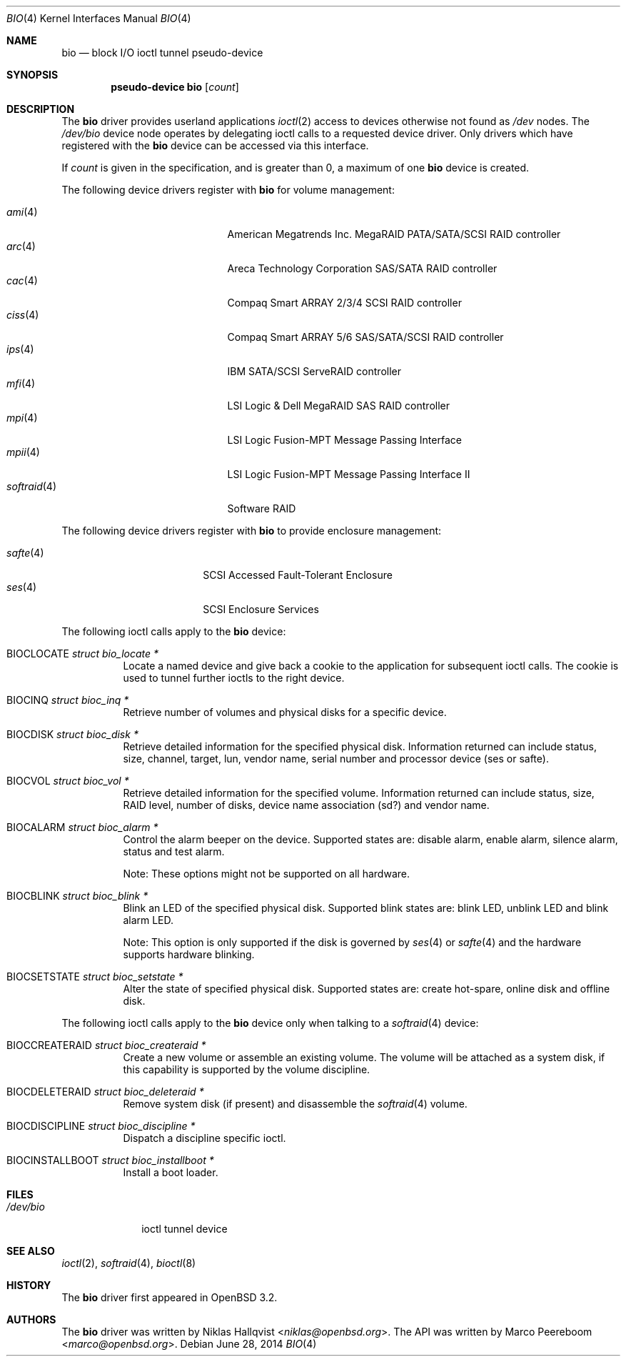 .\"	$OpenBSD: bio.4,v 1.32 2014/06/28 06:39:50 matthew Exp $
.\"
.\" Copyright (c) 2002 Niklas Hallqvist
.\" Copyright (c) 2006 Marco Peereboom
.\" All rights reserved.
.\"
.\" Redistribution and use in source and binary forms, with or without
.\" modification, are permitted provided that the following conditions
.\" are met:
.\" 1. Redistributions of source code must retain the above copyright
.\"    notice, this list of conditions and the following disclaimer.
.\" 2. Redistributions in binary form must reproduce the above copyright
.\"    notice, this list of conditions and the following disclaimer in the
.\"    documentation and/or other materials provided with the distribution.
.\" 3. The name of the author may not be used to endorse or promote products
.\"    derived from this software without specific prior written permission.
.\"
.\" THIS SOFTWARE IS PROVIDED BY THE AUTHOR ``AS IS'' AND ANY EXPRESS OR
.\" IMPLIED WARRANTIES, INCLUDING, BUT NOT LIMITED TO, THE IMPLIED
.\" WARRANTIES OF MERCHANTABILITY AND FITNESS FOR A PARTICULAR PURPOSE ARE
.\" DISCLAIMED.  IN NO EVENT SHALL THE AUTHOR BE LIABLE FOR ANY DIRECT,
.\" INDIRECT, INCIDENTAL, SPECIAL, EXEMPLARY, OR CONSEQUENTIAL DAMAGES
.\" (INCLUDING, BUT NOT LIMITED TO, PROCUREMENT OF SUBSTITUTE GOODS OR
.\" SERVICES; LOSS OF USE, DATA, OR PROFITS; OR BUSINESS INTERRUPTION)
.\" HOWEVER CAUSED AND ON ANY THEORY OF LIABILITY, WHETHER IN CONTRACT,
.\" STRICT LIABILITY, OR TORT (INCLUDING NEGLIGENCE OR OTHERWISE) ARISING IN
.\" ANY WAY OUT OF THE USE OF THIS SOFTWARE, EVEN IF ADVISED OF THE
.\" POSSIBILITY OF SUCH DAMAGE.
.\"
.Dd $Mdocdate: June 28 2014 $
.Dt BIO 4
.Os
.Sh NAME
.Nm bio
.Nd block I/O ioctl tunnel pseudo-device
.Sh SYNOPSIS
.Cd "pseudo-device bio" Op Ar count
.Sh DESCRIPTION
The
.Nm
driver provides userland applications
.Xr ioctl 2
access to devices otherwise not found as
.Pa /dev
nodes.
The
.Pa /dev/bio
device node operates by delegating ioctl
calls to a requested device driver.
Only drivers which have registered with the
.Nm
device can be accessed via this interface.
.Pp
If
.Ar count
is given in the specification, and is greater than 0, a maximum of one
.Nm bio
device is created.
.Pp
The following device drivers register with
.Nm
for volume management:
.Pp
.Bl -tag -width softraid(4)XX -offset indent -compact
.It Xr ami 4
American Megatrends Inc. MegaRAID PATA/SATA/SCSI RAID controller
.It Xr arc 4
Areca Technology Corporation SAS/SATA RAID controller
.It Xr cac 4
Compaq Smart ARRAY 2/3/4 SCSI RAID controller
.It Xr ciss 4
Compaq Smart ARRAY 5/6 SAS/SATA/SCSI RAID controller
.It Xr ips 4
IBM SATA/SCSI ServeRAID controller
.It Xr mfi 4
LSI Logic & Dell MegaRAID SAS RAID controller
.It Xr mpi 4
LSI Logic Fusion-MPT Message Passing Interface
.It Xr mpii 4
LSI Logic Fusion-MPT Message Passing Interface II
.It Xr softraid 4
Software RAID
.El
.Pp
The following device drivers register with
.Nm
to provide enclosure management:
.Pp
.Bl -tag -width safte($)XX -offset indent -compact
.It Xr safte 4
SCSI Accessed Fault-Tolerant Enclosure
.It Xr ses 4
SCSI Enclosure Services
.El
.Pp
The following ioctl calls apply to the
.Nm
device:
.Bl -tag -width Ds
.It Dv BIOCLOCATE Fa "struct bio_locate *"
Locate a named device and give back a cookie to the application
for subsequent ioctl calls.
The cookie is used to tunnel further ioctls to the right device.
.It Dv BIOCINQ Fa "struct bioc_inq *"
Retrieve number of volumes and physical disks for a specific device.
.It Dv BIOCDISK Fa "struct bioc_disk *"
Retrieve detailed information for the specified physical disk.
Information returned can include status, size, channel, target, lun,
vendor name, serial number and processor device (ses or safte).
.It Dv BIOCVOL Fa "struct bioc_vol *"
Retrieve detailed information for the specified volume.
Information returned can include status, size, RAID level, number of disks,
device name association (sd?) and vendor name.
.It Dv BIOCALARM Fa "struct bioc_alarm *"
Control the alarm beeper on the device.
Supported states are: disable alarm, enable alarm, silence alarm, status and
test alarm.
.Pp
Note:  These options might not be supported on all hardware.
.It Dv BIOCBLINK Fa "struct bioc_blink *"
Blink an LED of the specified physical disk.
Supported blink states are: blink LED, unblink LED and blink alarm LED.
.Pp
Note:  This option is only supported if the disk is governed by
.Xr ses 4
or
.Xr safte 4
and the hardware supports hardware blinking.
.It Dv BIOCSETSTATE Fa "struct bioc_setstate *"
Alter the state of specified physical disk.
Supported states are: create hot-spare, online disk and offline disk.
.El
.Pp
The following ioctl calls apply to the
.Nm
device only when talking to a
.Xr softraid 4
device:
.Bl -tag -width Ds
.It Dv BIOCCREATERAID Fa "struct bioc_createraid *"
Create a new volume or assemble an existing volume.
The volume will be attached as a system disk, if this capability is supported
by the volume discipline.
.It Dv BIOCDELETERAID Fa "struct bioc_deleteraid *"
Remove system disk (if present) and disassemble the
.Xr softraid 4
volume.
.It Dv BIOCDISCIPLINE Fa "struct bioc_discipline *"
Dispatch a discipline specific ioctl.
.It Dv BIOCINSTALLBOOT Fa "struct bioc_installboot *"
Install a boot loader.
.El
.Sh FILES
.Bl -tag -width /dev/bio -compact
.It Pa /dev/bio
ioctl tunnel device
.El
.Sh SEE ALSO
.Xr ioctl 2 ,
.Xr softraid 4 ,
.Xr bioctl 8
.Sh HISTORY
The
.Nm
driver first appeared in
.Ox 3.2 .
.Sh AUTHORS
.An -nosplit
The
.Nm
driver was written by
.An Niklas Hallqvist Aq Mt niklas@openbsd.org .
The API was written by
.An Marco Peereboom Aq Mt marco@openbsd.org .
